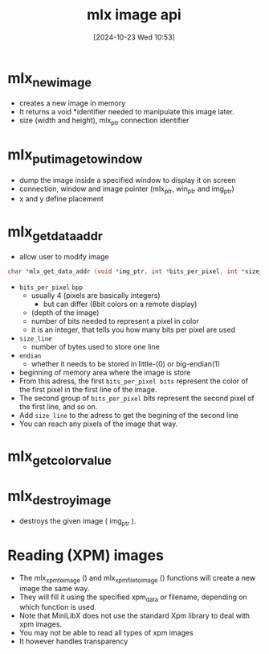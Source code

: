 :PROPERTIES:
:ID:       5164bfdf-ba98-421c-bd1d-a14ce24cfffc
:END:
#+title: mlx image api
#+date: [2024-10-23 Wed 10:53]
#+startup: overview

* mlx_new_image
- creates a new image in memory
- It returns a void *identifier needed to manipulate this image later.
- size (width and height), mlx_ptr connection identifier
* mlx_put_image_to_window
:PROPERTIES:
:ID:       29ff8efc-69d2-4506-b4ac-e90d00d5e89e
:END:
- dump the image inside a specified window to display it on screen
- connection, window and image pointer (mlx_ptr, win_ptr and img_ptr)
- x and y define placement

* mlx_get_data_addr
- allow user to modify image
#+begin_src c
char *mlx_get_data_addr (void *img_ptr, int *bits_per_pixel, int *size_line, int *endian);
#+end_src
- =bits_per_pixel= ~bpp~
  - usually 4 (pixels are basically integers)
    - but can differ (8bit colors on a remote display)
  - (depth of the image)
  - number of bits needed to represent a pixel in color
  - it is an integer, that tells you how many bits per pixel are used
- =size_line=
  - number of bytes used to store one line
- =endian=
  - whether it needs to be stored in little-(0) or big-endian(1)

- beginning of memory area where the image is store
- From this adress, the first =bits_per_pixel bits= represent the color of the first pixel in the first  line of the image.
- The second group of =bits_per_pixel= bits represent the second pixel of the first line, and so on.
- Add =size_line= to the adress to get the begining of the second line
- You can reach any pixels of the image that way.

* mlx_get_color_value
:PROPERTIES:
:ID:       dcb1dba0-7064-45d0-b3e5-d477175ede13
:END:

* mlx_destroy_image
- destroys the given image ( img_ptr ).

* Reading (XPM) images
- The mlx_xpm_to_image () and mlx_xpm_file_to_image () functions will create  a  new  image the same way.
- They will fill it using the specified xpm_data or filename, depending on which function is used.
- Note that MiniLibX  does not use the standard Xpm library to deal with xpm images.
- You may not be able to read all types of xpm images
- It however handles transparency
